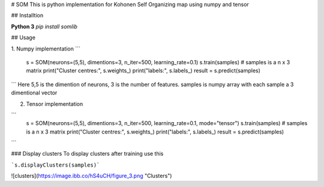 # SOM
This is python implementation for Kohonen Self Organizing map using numpy and tensor

## Installtion

**Python 3**
`pip install somlib`

## Usage

1. Numpy implementation
```
    s = SOM(neurons=(5,5), dimentions=3, n_iter=500, learning_rate=0.1)
    s.train(samples)  # samples is a n x 3 matrix
    print("Cluster centres:", s.weights_)
    print("labels:", s.labels_)
    result = s.predict(samples)
```
Here 5,5 is the dimention of neurons, 3 is the number of features. samples is numpy array with each sample a 3 dimentional vector

2. Tensor implementation

```
    s = SOM(neurons=(5,5), dimentions=3, n_iter=500, learning_rate=0.1, mode="tensor")
    s.train(samples)  # samples is a n x 3 matrix
    print("Cluster centres:", s.weights_)
    print("labels:", s.labels_)
    result = s.predict(samples)
```

### Display clusters
To display clusters after training use this

```s.displayClusters(samples)```


![clusters](https://image.ibb.co/hS4uCH/figure_3.png "Clusters")

